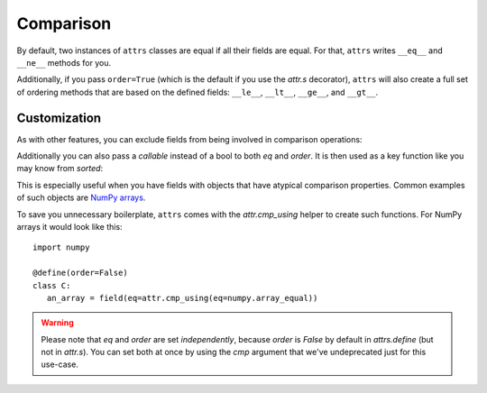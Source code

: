 Comparison
==========

By default, two instances of ``attrs`` classes are equal if all their fields are equal.
For that, ``attrs`` writes ``__eq__`` and ``__ne__`` methods for you.

Additionally, if you pass ``order=True`` (which is the default if you use the `attr.s` decorator), ``attrs`` will also create a full set of ordering methods that are based on the defined fields: ``__le__``, ``__lt__``, ``__ge__``, and ``__gt__``.


.. _custom-comparison:

Customization
-------------

As with other features, you can exclude fields from being involved in comparison operations:

.. doctest::

   >>> from attr import define, field

   >>> @define
   ... class C:
   ...     x: int
   ...     y: int = field(eq=False)

   >>> C(1, 2) == C(1, 3)
   True

Additionally you can also pass a *callable* instead of a bool to both *eq* and *order*.
It is then used as a key function like you may know from `sorted`:

.. doctest::

   >>> from attr import define, field

   >>> @define
   ... class S:
   ...     x: str = field(eq=str.lower)

   >>> S("foo") == S("FOO")
   True

   >>> @define(order=True)
   ... class C:
   ...     x: str = field(order=int)

   >>> C("10") > C("2")
   True

This is especially useful when you have fields with objects that have atypical comparison properties.
Common examples of such objects are `NumPy arrays <https://github.com/python-attrs/attrs/issues/435>`_.

To save you unnecessary boilerplate, ``attrs`` comes with the `attr.cmp_using` helper to create such functions.
For NumPy arrays it would look like this::

   import numpy

   @define(order=False)
   class C:
      an_array = field(eq=attr.cmp_using(eq=numpy.array_equal))


.. warning::

   Please note that *eq* and *order* are set *independently*, because *order* is `False` by default in `attrs.define` (but not in `attr.s`).
   You can set both at once by using the *cmp* argument that we've undeprecated just for this use-case.

